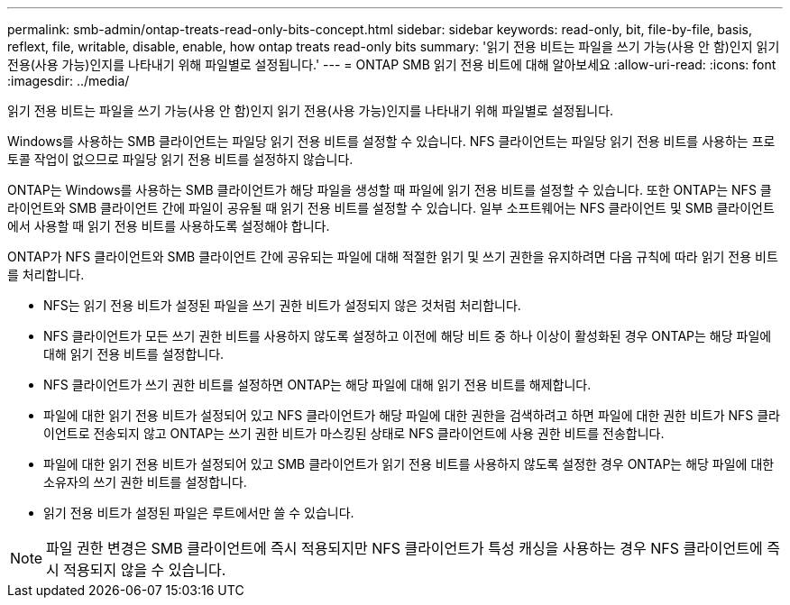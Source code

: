 ---
permalink: smb-admin/ontap-treats-read-only-bits-concept.html 
sidebar: sidebar 
keywords: read-only, bit, file-by-file, basis, reflext, file, writable, disable, enable, how ontap treats read-only bits 
summary: '읽기 전용 비트는 파일을 쓰기 가능(사용 안 함)인지 읽기 전용(사용 가능)인지를 나타내기 위해 파일별로 설정됩니다.' 
---
= ONTAP SMB 읽기 전용 비트에 대해 알아보세요
:allow-uri-read: 
:icons: font
:imagesdir: ../media/


[role="lead"]
읽기 전용 비트는 파일을 쓰기 가능(사용 안 함)인지 읽기 전용(사용 가능)인지를 나타내기 위해 파일별로 설정됩니다.

Windows를 사용하는 SMB 클라이언트는 파일당 읽기 전용 비트를 설정할 수 있습니다. NFS 클라이언트는 파일당 읽기 전용 비트를 사용하는 프로토콜 작업이 없으므로 파일당 읽기 전용 비트를 설정하지 않습니다.

ONTAP는 Windows를 사용하는 SMB 클라이언트가 해당 파일을 생성할 때 파일에 읽기 전용 비트를 설정할 수 있습니다. 또한 ONTAP는 NFS 클라이언트와 SMB 클라이언트 간에 파일이 공유될 때 읽기 전용 비트를 설정할 수 있습니다. 일부 소프트웨어는 NFS 클라이언트 및 SMB 클라이언트에서 사용할 때 읽기 전용 비트를 사용하도록 설정해야 합니다.

ONTAP가 NFS 클라이언트와 SMB 클라이언트 간에 공유되는 파일에 대해 적절한 읽기 및 쓰기 권한을 유지하려면 다음 규칙에 따라 읽기 전용 비트를 처리합니다.

* NFS는 읽기 전용 비트가 설정된 파일을 쓰기 권한 비트가 설정되지 않은 것처럼 처리합니다.
* NFS 클라이언트가 모든 쓰기 권한 비트를 사용하지 않도록 설정하고 이전에 해당 비트 중 하나 이상이 활성화된 경우 ONTAP는 해당 파일에 대해 읽기 전용 비트를 설정합니다.
* NFS 클라이언트가 쓰기 권한 비트를 설정하면 ONTAP는 해당 파일에 대해 읽기 전용 비트를 해제합니다.
* 파일에 대한 읽기 전용 비트가 설정되어 있고 NFS 클라이언트가 해당 파일에 대한 권한을 검색하려고 하면 파일에 대한 권한 비트가 NFS 클라이언트로 전송되지 않고 ONTAP는 쓰기 권한 비트가 마스킹된 상태로 NFS 클라이언트에 사용 권한 비트를 전송합니다.
* 파일에 대한 읽기 전용 비트가 설정되어 있고 SMB 클라이언트가 읽기 전용 비트를 사용하지 않도록 설정한 경우 ONTAP는 해당 파일에 대한 소유자의 쓰기 권한 비트를 설정합니다.
* 읽기 전용 비트가 설정된 파일은 루트에서만 쓸 수 있습니다.


[NOTE]
====
파일 권한 변경은 SMB 클라이언트에 즉시 적용되지만 NFS 클라이언트가 특성 캐싱을 사용하는 경우 NFS 클라이언트에 즉시 적용되지 않을 수 있습니다.

====